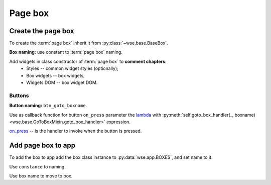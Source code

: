 ========
Page box
========

Create the page box
===================

To create the :term:`page box` inherit it from :py:class:`~wse.base.BaseBox`.

**Box naming:** use constant to :term:`page box` naming.

Add widgets in class constructor of :term:`page box` to **comment chapters**:
  * Styles -- common widget styles (optionally);
  * Box widgets -- box widgets;
  * Widgets DOM -- box widget DOM.

Buttons
-------

**Button naming:** ``btn_goto_boxname``.

Use as callback function for button ``on_press`` parameter the
`lambda <https://docs.python.org/3/reference/expressions.html#lambda>`_ with
:py:meth:`self.goto_box_handler(_, boxname) <wse.base.GoToBoxMixin.goto_box_handler>`
expression.

`on_press <https://toga.readthedocs.io/en/latest/reference/api/widgets/button.html#toga.Button.on_press>`_
-- is the handler to invoke when the button is pressed.

.. code-block:: python
   :caption: Example:

   ...
   def __init__():
       super().__init__()
       # Styles.
       btn_style = Pack(...)
       # Box widgets.
       btn_goto_boxname = (
           'Button name',
           on_press=lambda _: self.goto_box_handler(_, BOXNAME_BOX),
           style=btn_style,
       )
       ...
       # Widgets DOM.
       self.add(
           ...,
           btn_goto_boxname,
           ...,
       )
   ...

Add page box to app
===================

To add the box to app add the box class instance to :py:data:`wse.app.BOXES`,
and set name to it.

Use ``constance`` to naming.

Use box name to move to box.
